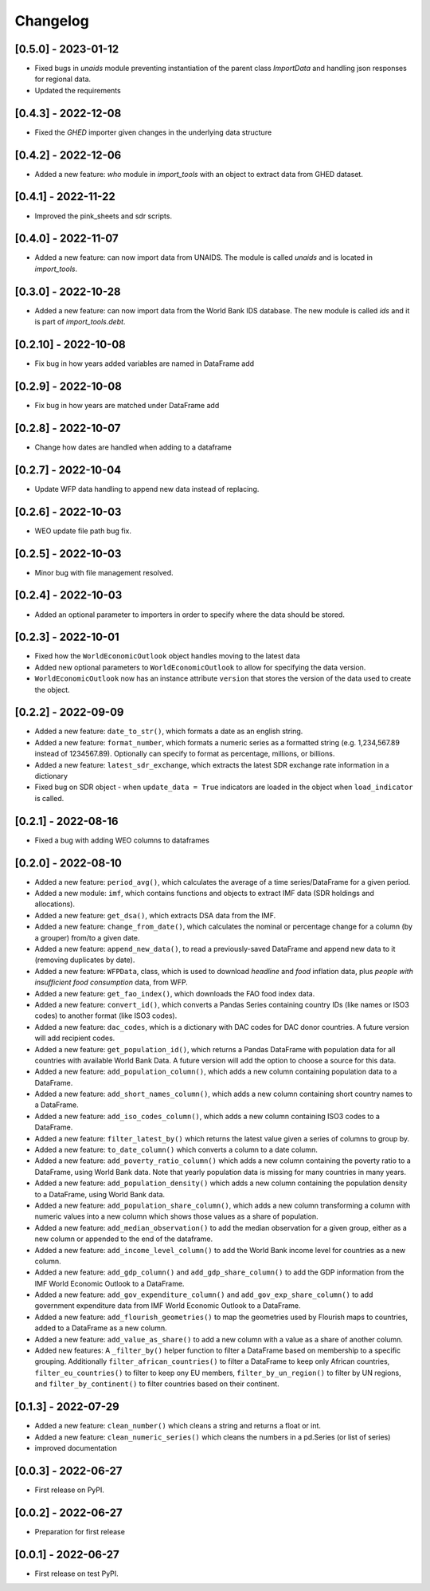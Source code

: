 Changelog
=========

[0.5.0] - 2023-01-12
--------------------
- Fixed bugs in `unaids` module preventing instantiation of the parent class `ImportData` 
  and handling json responses for regional data.
- Updated the requirements

[0.4.3] - 2022-12-08
--------------------
- Fixed the `GHED` importer given changes in the underlying data structure


[0.4.2] - 2022-12-06
--------------------
- Added a new feature: `who` module in `import_tools` with an object 
  to extract data from GHED dataset.

[0.4.1] - 2022-11-22
--------------------
-  Improved the pink_sheets and sdr scripts.

[0.4.0] - 2022-11-07
--------------------
-  Added a new feature: can now import data from UNAIDS.
   The module is called `unaids` and is located in `import_tools`.

[0.3.0] - 2022-10-28
--------------------
-  Added a new feature: can now import data from the World Bank IDS
   database. The new module is called `ids` and it is part of
   `import_tools.debt`.

[0.2.10] - 2022-10-08
--------------------
-  Fix bug in how years added variables are named in DataFrame add

[0.2.9] - 2022-10-08
--------------------
-  Fix bug in how years are matched under DataFrame add

[0.2.8] - 2022-10-07
--------------------
-  Change how dates are handled when adding to a dataframe

[0.2.7] - 2022-10-04
--------------------
-  Update WFP data handling to append new data instead of replacing.

[0.2.6] - 2022-10-03
--------------------
-  WEO update file path bug fix.

[0.2.5] - 2022-10-03
--------------------
-  Minor bug with file management resolved.

[0.2.4] - 2022-10-03
--------------------
-  Added an optional parameter to importers in order to specify where the data should be stored.

[0.2.3] - 2022-10-01
--------------------
-  Fixed how the ``WorldEconomicOutlook`` object handles moving to the latest data
-  Added new optional parameters to ``WorldEconomicOutlook`` to allow for
   specifying the data version.
-  ``WorldEconomicOutlook`` now has an instance attribute ``version`` that
   stores the version of the data used to create the object.

[0.2.2] - 2022-09-09
--------------------
-  Added a new feature: ``date_to_str()``, which formats a date as an english string.
-  Added a new feature: ``format_number``, which formats a numeric series as a formatted string (e.g. 1,234,567.89
   instead of 1234567.89). Optionally can specify to format as percentage, millions, or billions.
-  Added a new feature: ``latest_sdr_exchange``, which extracts the latest SDR exchange rate information in a dictionary
-  Fixed bug on SDR object - when ``update_data = True`` indicators are loaded in the object when
   ``load_indicator`` is called.

[0.2.1] - 2022-08-16
--------------------
-  Fixed a bug with adding WEO columns to dataframes

[0.2.0] - 2022-08-10
--------------------

-  Added a new feature: ``period_avg()``, which calculates the average of a
   time series/DataFrame for a given period.
-  Added a new module: ``imf``, which contains functions and objects to extract IMF
   data (SDR holdings and allocations).
-  Added a new feature: ``get_dsa()``, which extracts DSA data from the IMF.
-  Added a new feature: ``change_from_date()``, which calculates the nominal
   or percentage change for a column (by a grouper) from/to a given date.
-  Added a new feature: ``append_new_data()``, to read a previously-saved
   DataFrame and append new data to it (removing duplicates by date).
-  Added a new feature: ``WFPData``, class, which is used to download
   *headline* and *food* inflation data, plus *people with insufficient
   food consumption* data, from WFP.
-  Added a new feature: ``get_fao_index()``, which downloads the FAO food
   index data.
-  Added a new feature: ``convert_id()``, which converts a Pandas Series containing
   country IDs (like names or ISO3 codes) to another format (like ISO3 codes).
-  Added a new feature: ``dac_codes``, which is a dictionary with DAC codes for DAC donor countries.
   A future version will add recipient codes.
-  Added a new feature: ``get_population_id()``, which returns a Pandas DataFrame with population data
   for all countries with available World Bank Data. A future version will add the option to choose a
   source for this data.
-  Added a new feature: ``add_population_column()``, which adds a new column containing population data to
   a DataFrame.
-  Added a new feature: ``add_short_names_column()``, which adds a new column containing short country names to
   a DataFrame.
-  Added a new feature: ``add_iso_codes_column()``, which adds a new column containing ISO3 codes to
   a DataFrame.
-  Added a new feature: ``filter_latest_by()`` which returns the latest value given a series of columns to group by.
-  Added a new feature: ``to_date_column()`` which converts a column to a date column.
-  Added a new feature: ``add_poverty_ratio_column()`` which adds a new column containing the poverty ratio to
   a DataFrame, using World Bank data. Note that yearly population data is missing for many countries in many years.
-  Added a new feature: ``add_population_density()`` which adds a new column containing the population density to
   a DataFrame, using World Bank data.
-  Added a new feature: ``add_population_share_column()``, which adds a new column transforming a column with numeric
   values into a new column which shows those values as a share of population.
-  Added a new feature: ``add_median_observation()`` to add the median observation for a given group, either as a
   new column or appended to the end of the dataframe.
-  Added a new feature: ``add_income_level_column()`` to add the World Bank income level for countries as a new column.
-  Added a new feature: ``add_gdp_column()`` and ``add_gdp_share_column()`` to add the GDP information from the
   IMF World Economic Outlook to a DataFrame.
-  Added a new feature: ``add_gov_expenditure_column()`` and ``add_gov_exp_share_column()`` to add government expenditure
   data from IMF World Economic Outlook to a DataFrame.
-  Added a new feature: ``add_flourish_geometries()`` to map the geometries used by Flourish maps to countries, added to
   a DataFrame as a new column.
-  Added a new feature: ``add_value_as_share()`` to add a new column with a value as a share of another column.
-  Added new features: A ``_filter_by()`` helper function to filter a DataFrame based on membership to a specific
   grouping. Additionally ``filter_african_countries()`` to filter a DataFrame to keep only African countries,
   ``filter_eu_countries()`` to filter to keep ony EU members, ``filter_by_un_region()`` to filter by UN regions,
   and ``filter_by_continent()`` to filter countries based on their continent.



[0.1.3] - 2022-07-29
--------------------

-  Added a new feature: ``clean_number()`` which cleans a string and
   returns a float or int.
-  Added a new feature: ``clean_numeric_series()`` which cleans the
   numbers in a pd.Series (or list of series)
-  improved documentation


[0.0.3] - 2022-06-27
--------------------

-  First release on PyPI.


[0.0.2] - 2022-06-27
--------------------

-  Preparation for first release


[0.0.1] - 2022-06-27
--------------------

-  First release on test PyPI.
